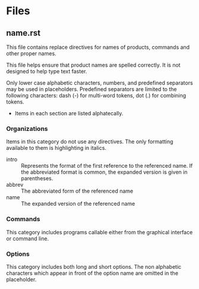 
* Files

** name.rst

This file contains replace directives for names of products, commands and other
proper names.

This file helps ensure that product names are spelled correctly. It is not
designed to help type text faster.

Only lower case alphabetic characters, numbers, and predefined separators may be
used in placeholders. Predefined separators are limited to the following
characters: dash (-) for multi-word tokens, dot (.) for combining tokens.

- Items in each section are listed alphatecally.

*** Organizations
   :PROPERTIES:
   :info: References to products out of technical context
   :prefix: nil
   :directive: nil
   :END:

 Items in this category do not use any directives. The only formatting available
 to them is highlighting in italics.

 #+BEGIN_Suffixes:

- intro :: Represents the format of the first reference to the referenced
           name. If the abbreviated format is common, the expanded version is
           given in parentheses.
- abbrev :: The abbreviated form of the referenced name
- name :: The expanded version of the referenced name

#+END_Suffixes

*** Commands
   :PROPERTIES:
   :info: References to commands in technical context
   :prefix: nil
   :directive: command
   :END:

This category includes programs callable either from the graphical interface or command line.
*** Options
   :PROPERTIES:
   :info: References to options in technical context
   :prefix: opt
   :directive: option
   :END:

This category includes both long and short options. The non alphabetic
characters which appear in front of the option name are omitted in the
placeholder.
